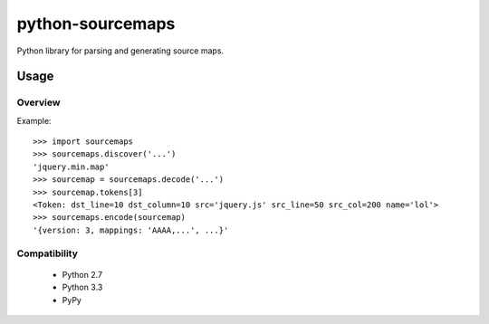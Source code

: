 python-sourcemaps
=================
Python library for parsing and generating source maps.

Usage
-----
Overview
________
Example::

  >>> import sourcemaps
  >>> sourcemaps.discover('...')
  'jquery.min.map'
  >>> sourcemap = sourcemaps.decode('...')
  >>> sourcemap.tokens[3]
  <Token: dst_line=10 dst_column=10 src='jquery.js' src_line=50 src_col=200 name='lol'>
  >>> sourcemaps.encode(sourcemap)
  '{version: 3, mappings: 'AAAA,...', ...}'

Compatibility
_____________
 * Python 2.7
 * Python 3.3
 * PyPy
